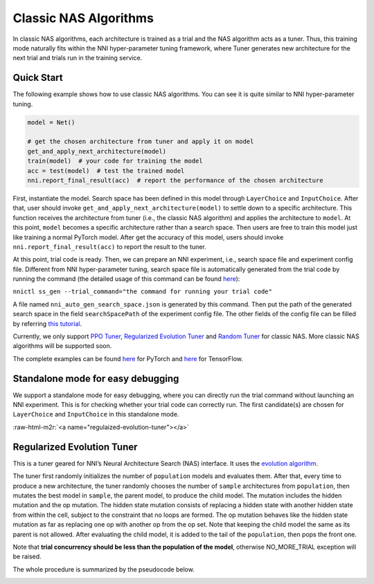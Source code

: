 .. role:: raw-html-m2r(raw)
   :format: html


Classic NAS Algorithms
======================

In classic NAS algorithms, each architecture is trained as a trial and the NAS algorithm acts as a tuner. Thus, this training mode naturally fits within the NNI hyper-parameter tuning framework, where Tuner generates new architecture for the next trial and trials run in the training service.

Quick Start
-----------

The following example shows how to use classic NAS algorithms. You can see it is quite similar to NNI hyper-parameter tuning.

.. code-block:: python

   model = Net()

   # get the chosen architecture from tuner and apply it on model
   get_and_apply_next_architecture(model)
   train(model)  # your code for training the model
   acc = test(model)  # test the trained model
   nni.report_final_result(acc)  # report the performance of the chosen architecture

First, instantiate the model. Search space has been defined in this model through ``LayerChoice`` and ``InputChoice``. After that, user should invoke ``get_and_apply_next_architecture(model)`` to settle down to a specific architecture. This function receives the architecture from tuner (i.e., the classic NAS algorithm) and applies the architecture to ``model``. At this point, ``model`` becomes a specific architecture rather than a search space. Then users are free to train this model just like training a normal PyTorch model. After get the accuracy of this model, users should invoke ``nni.report_final_result(acc)`` to report the result to the tuner.

At this point, trial code is ready. Then, we can prepare an NNI experiment, i.e., search space file and experiment config file. Different from NNI hyper-parameter tuning, search space file is automatically generated from the trial code by running the command (the detailed usage of this command can be found `here <../Tutorial/Nnictl.md>`_\ ):

``nnictl ss_gen --trial_command="the command for running your trial code"``

A file named ``nni_auto_gen_search_space.json`` is generated by this command. Then put the path of the generated search space in the field ``searchSpacePath`` of the experiment config file. The other fields of the config file can be filled by referring `this tutorial <../Tutorial/QuickStart.md>`_.

Currently, we only support `PPO Tuner <../Tuner/BuiltinTuner.md>`_\ , `Regularized Evolution Tuner <#regulaized-evolution-tuner>`_ and `Random Tuner <https://github.com/microsoft/nni/tree/master/examples/tuners/random_nas_tuner>`_ for classic NAS. More classic NAS algorithms will be supported soon.

The complete examples can be found `here <https://github.com/microsoft/nni/tree/master/examples/nas/classic_nas>`_ for PyTorch and `here <https://github.com/microsoft/nni/tree/master/examples/nas/classic_nas-tf>`_ for TensorFlow.

Standalone mode for easy debugging
----------------------------------

We support a standalone mode for easy debugging, where you can directly run the trial command without launching an NNI experiment. This is for checking whether your trial code can correctly run. The first candidate(s) are chosen for ``LayerChoice`` and ``InputChoice`` in this standalone mode.

:raw-html-m2r:`<a name="regulaized-evolution-tuner"></a>`

Regularized Evolution Tuner
---------------------------

This is a tuner geared for NNI’s Neural Architecture Search (NAS) interface. It uses the `evolution algorithm <https://arxiv.org/pdf/1802.01548.pdf>`_.

The tuner first randomly initializes the number of ``population`` models and evaluates them. After that, every time to produce a new architecture, the tuner randomly chooses the number of ``sample`` architectures from ``population``\ , then mutates the best model in ``sample``\ , the parent model, to produce the child model. The mutation includes the hidden mutation and the op mutation. The hidden state mutation consists of replacing a hidden state with another hidden state from within the cell, subject to the constraint that no loops are formed. The op mutation behaves like the hidden state mutation as far as replacing one op with another op from the op set. Note that keeping the child model the same as its parent is not allowed. After evaluating the child model, it is added to the tail of the ``population``\ , then pops the front one.

Note that **trial concurrency should be less than the population of the model**\ , otherwise NO_MORE_TRIAL exception will be raised.

The whole procedure is summarized by the pseudocode below.


.. image:: ../../img/EvoNasTuner.png
   :target: ../../img/EvoNasTuner.png
   :alt: 

